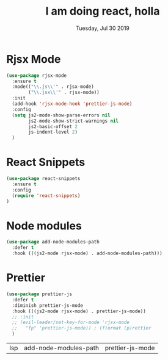 #+TITLE: I am doing react, holla
#+DATE: Tuesday, Jul 30 2019
#+DESCRIPTION: learning react with fun

* Rjsx Mode
  
#+BEGIN_SRC emacs-lisp
(use-package rjsx-mode
  :ensure t
  :mode(("\\.js\\'" . rjsx-mode)
        ("\\.jsx\\'" . rjsx-mode))
  :init
  (add-hook 'rjsx-mode-hook 'prettier-js-mode)
  :config
  (setq js2-mode-show-parse-errors nil
        js2-mode-show-strict-warnings nil
        js2-basic-offset 2
        js-indent-level 2)
  )
#+END_SRC

* COMMENT Tide
  #+begin_src emacs-lisp
(use-package tide
  :ensure t
  :mode(("\\.ts\\'" . typescript-mode))
  :init
  (add-hook 'typescript-mode-hook 'tide-mode)
  (add-hook 'typescript-mode-hook 'prettier-js-mode)
  :config
  (tide-setup)
  (flycheck-mode +1)
  (setq flycheck-check-syntax-automatically '(save-mode-enabled))
  (eldoc-mode +1)
  (tide-hl-identifier-mode +1)
  (company-mode +1))
  #+end_src

* React Snippets
  #+begin_src emacs-lisp
(use-package react-snippets
  :ensure t
  :config
  (require 'react-snippets)
)
  #+end_src

* Node modules
  #+begin_src emacs-lisp
(use-package add-node-modules-path
  :defer t
  :hook (((js2-mode rjsx-mode) . add-node-modules-path)))
  #+end_src
* Prettier
  #+begin_src emacs-lisp
(use-package prettier-js
  :defer t
  :diminish prettier-js-mode
  :hook (((js2-mode rjsx-mode) . prettier-js-mode))
  ;; :init
  ;; (evil-leader/set-key-for-mode 'rjsx-mode
  ;;   "fp" 'prettier-js-mode)) ; (f)ormat (p)rettier
  )
  #+end_src

  #+RESULTS:
  | lsp | add-node-modules-path | prettier-js-mode |
